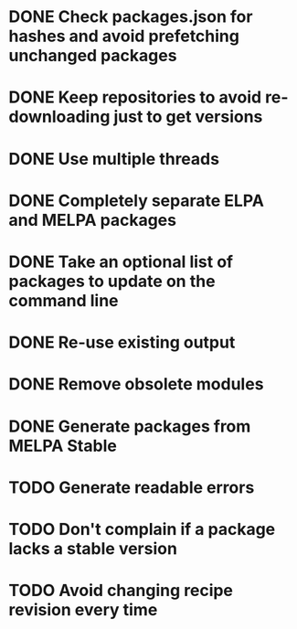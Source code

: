 * DONE Check packages.json for hashes and avoid prefetching unchanged packages
  CLOSED: [2015-05-20 Wed 18:57]
* DONE Keep repositories to avoid re-downloading just to get versions
  CLOSED: [2015-05-20 Wed 18:57]
* DONE Use multiple threads
  CLOSED: [2015-05-20 Wed 18:57]
* DONE Completely separate ELPA and MELPA packages
  CLOSED: [2015-08-21 Fri 12:26]
* DONE Take an optional list of packages to update on the command line
  CLOSED: [2015-08-21 Fri 13:11]
* DONE Re-use existing output
  CLOSED: [2015-08-21 Fri 13:45]
* DONE Remove obsolete modules
  CLOSED: [2015-08-21 Fri 13:57]
* DONE Generate packages from MELPA Stable
  CLOSED: [2015-08-21 Fri 14:16]
* TODO Generate readable errors
* TODO Don't complain if a package lacks a stable version
* TODO Avoid changing recipe revision every time
